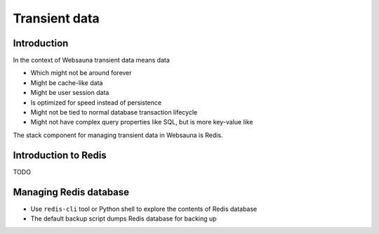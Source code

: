 ==============
Transient data
==============

Introduction
============

In the context of Websauna transient data means data

* Which might not be around forever

* Might be cache-like data

* Might be user session data

* Is optimized for speed instead of persistence

* Might not be tied to normal database transaction lifecycle

* Might not have complex query properties like SQL, but is more key-value like

The stack component for managing transient data in Websauna is Redis.

Introduction to Redis
=====================

TODO

Managing Redis database
=======================

* Use ``redis-cli`` tool or Python shell to explore the contents of Redis database

* The default backup script dumps Redis database for backing up